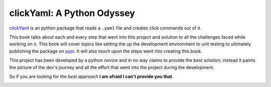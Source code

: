 clickYaml: A Python Odyssey
===========================

`clickYaml`_ is an python package that reads a ``.yaml`` file
and creates click commands out of it.

This book talks about each and every step that went into this project
and solution to all the challenges faced while working on it. This book
will cover topics like setting the up the development environment to 
unit testing to ultimately publishing the package on `pypi`_. It will 
also touch upon the steps went into creating this book.

This project has been developed by a python novice and in no way 
claims to provide the best solution; instead it paints the picture of the 
dev's journey and all the effort that went into the project during the 
development.

So if you are looking for the *best approach* **I am afraid I can't provide you that**.

.. image:: 2001.jpg

.. _clickYaml: https://github.com/vandyG/clickyaml
.. _pypi: https://pypi.org/